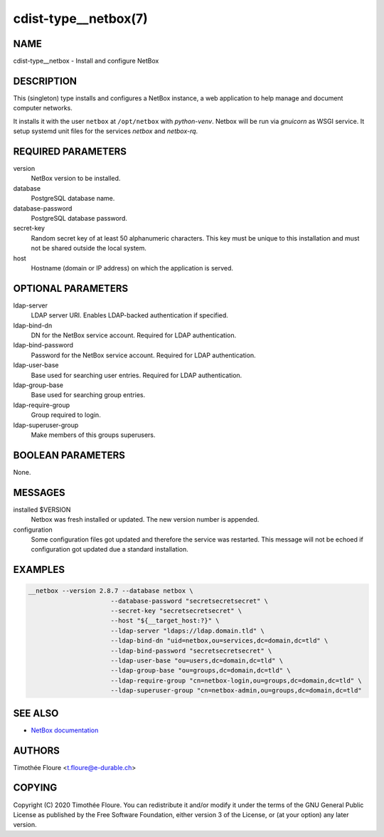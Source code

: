 cdist-type__netbox(7)
=====================

NAME
----
cdist-type__netbox - Install and configure NetBox


DESCRIPTION
-----------
This (singleton) type installs and configures a NetBox instance, a web
application to help manage and document computer networks.

It installs it with the user ``netbox`` at ``/opt/netbox`` with `python-venv`.
Netbox will be run via `gnuicorn` as WSGI service. It setup systemd unit files
for the services `netbox` and `netbox-rq`.


REQUIRED PARAMETERS
-------------------
version
    NetBox version to be installed.

database
    PostgreSQL database name.

database-password
    PostgreSQL database password.

secret-key
    Random secret key of at least 50 alphanumeric characters. This key must be
    unique to this installation and must not be shared outside the local
    system.

host
    Hostname (domain or IP address) on which the application is served.

OPTIONAL PARAMETERS
-------------------
ldap-server
  LDAP server URI. Enables LDAP-backed authentication if specified.

ldap-bind-dn
  DN for the NetBox service account. Required for LDAP authentication.

ldap-bind-password
  Password for the NetBox service account. Required for LDAP authentication.

ldap-user-base
  Base used for searching user entries. Required for LDAP authentication.

ldap-group-base
  Base used for searching group entries.

ldap-require-group
  Group required to login.

ldap-superuser-group
  Make members of this groups superusers.

BOOLEAN PARAMETERS
------------------
None.

MESSAGES
--------
installed $VERSION
    Netbox was fresh installed or updated. The new version number is appended.

configuration
    Some configuration files got updated and therefore the service was
    restarted. This message will not be echoed if configuration got updated due
    a standard installation.


EXAMPLES
--------

.. code-block:: sh

  __netbox --version 2.8.7 --database netbox \
			--database-password "secretsecretsecret" \
			--secret-key "secretsecretsecret" \
			--host "${__target_host:?}" \
			--ldap-server "ldaps://ldap.domain.tld" \
			--ldap-bind-dn "uid=netbox,ou=services,dc=domain,dc=tld" \
			--ldap-bind-password "secretsecretsecret" \
			--ldap-user-base "ou=users,dc=domain,dc=tld" \
			--ldap-group-base "ou=groups,dc=domain,dc=tld" \
			--ldap-require-group "cn=netbox-login,ou=groups,dc=domain,dc=tld" \
			--ldap-superuser-group "cn=netbox-admin,ou=groups,dc=domain,dc=tld"


SEE ALSO
--------
- `NetBox documentation <https://netbox.readthedocs.io/en/stable/>`_

AUTHORS
-------
Timothée Floure <t.floure@e-durable.ch>


COPYING
-------
Copyright \(C) 2020 Timothée Floure. You can redistribute it
and/or modify it under the terms of the GNU General Public License as
published by the Free Software Foundation, either version 3 of the
License, or (at your option) any later version.

